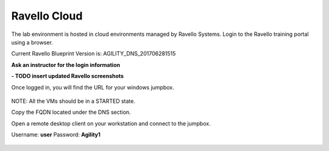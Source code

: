 Ravello Cloud
==========================

The lab environment is hosted in cloud environments managed by Ravello Systems. Login to the Ravello training portal using a browser.

Current Ravello Blueprint Version is: AGILITY_DNS_201706281515

**Ask an instructor for the login information**

**- TODO insert updated Ravello screenshots**

Once logged in, you will find the URL for your windows jumpbox.

.. figure:: /_static/ravello.png

NOTE: All the VMs should be in a STARTED state.

Copy the FQDN located under the DNS section.

Open a remote desktop client on your workstation and connect to the jumpbox.

Username: **user**
Password: **Agility1**

.. figure:: /_static/rdp_to_jumpbox.jpeg
